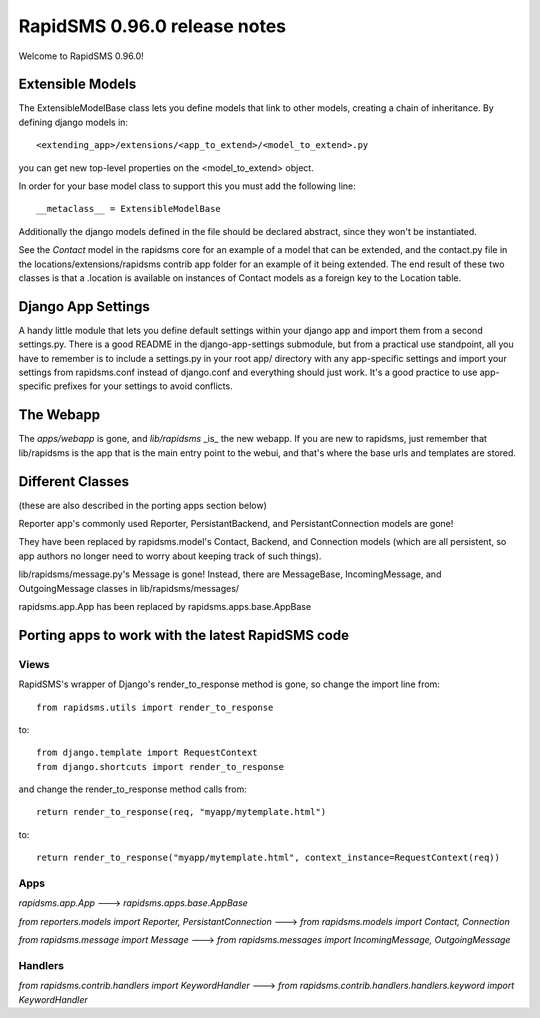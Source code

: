 =================================================
RapidSMS 0.96.0 release notes
=================================================

Welcome to RapidSMS 0.96.0!

Extensible Models
------------------

The ExtensibleModelBase class lets you define models that link to other models, creating a chain of inheritance. By defining django models in::

    <extending_app>/extensions/<app_to_extend>/<model_to_extend>.py


you can get new top-level properties on the <model_to_extend> object.

In order for your base model class to support this you must add the following line::

    __metaclass__ = ExtensibleModelBase


Additionally the django models defined in the file should be declared abstract, since they won't be instantiated.

See the `Contact` model in the rapidsms core for an example of a model that can be extended, and the contact.py file in the locations/extensions/rapidsms contrib app folder for an example of it being extended. The end result of these two classes is that a .location is available on instances of Contact models as a foreign key to the Location table.

Django App Settings
--------------------

A handy little module that lets you define default settings within your django app and import them from a second settings.py. There is a good README in the django-app-settings submodule, but from a practical use standpoint, all you have to remember is to include a settings.py in your root app/ directory with any app-specific settings and import your settings from rapidsms.conf instead of django.conf and everything should just work. It's a good practice to use app-specific prefixes for your settings to avoid conflicts.

The Webapp
-----------

The `apps/webapp` is gone, and `lib/rapidsms` _is_ the new webapp. If you are new to rapidsms, just remember that lib/rapidsms is the app that is the main entry point to the webui, and that's where the base urls and templates are stored.

Different Classes
------------------

(these are also described in the porting apps section below)

Reporter app's commonly used Reporter, PersistantBackend, and PersistantConnection models are gone!

They have been replaced by rapidsms.model's Contact, Backend, and Connection models (which are all persistent, so app authors no longer need to worry about keeping track of such things).

lib/rapidsms/message.py's Message is gone! Instead, there are MessageBase, IncomingMessage, and OutgoingMessage classes in lib/rapidsms/messages/

rapidsms.app.App has been replaced by rapidsms.apps.base.AppBase

Porting apps to work with the latest RapidSMS code
----------------------------------------------------

Views
^^^^^^

RapidSMS's wrapper of Django's render_to_response method is gone, so change the import line from::

    from rapidsms.utils import render_to_response

to::

    from django.template import RequestContext
    from django.shortcuts import render_to_response

and change the render_to_response method calls from::

    return render_to_response(req, "myapp/mytemplate.html")

to::

    return render_to_response("myapp/mytemplate.html", context_instance=RequestContext(req))


Apps
^^^^^

`rapidsms.app.App` ---> `rapidsms.apps.base.AppBase`

`from reporters.models import Reporter, PersistantConnection` ---> `from rapidsms.models import Contact, Connection`

`from rapidsms.message import Message` ---> `from rapidsms.messages import IncomingMessage, OutgoingMessage`

Handlers
^^^^^^^^^

`from rapidsms.contrib.handlers import KeywordHandler` ---> `from rapidsms.contrib.handlers.handlers.keyword import KeywordHandler`
